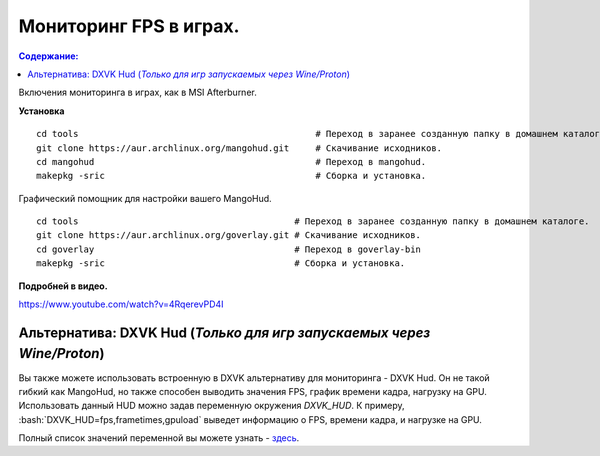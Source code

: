 .. ARU (c) 2018 - 2021, Pavel Priluckiy, Vasiliy Stelmachenok and contributors

   ARU is licensed under a
   Creative Commons Attribution-ShareAlike 4.0 International License.

   You should have received a copy of the license along with this
   work. If not, see <https://creativecommons.org/licenses/by-sa/4.0/>.

""""""""""""""""""""""""
Мониторинг FPS в играх.
""""""""""""""""""""""""

.. contents:: Содержание:
  :depth: 2

.. role:: bash(code)
  :language: shell

Включения мониторинга в играх, как в MSI Afterburner.

.. image:: https://raw.githubusercontent.com/ventureoo/ARU/main/archive/ARU/images/image9.png
  :align: center

**Установка** ::

  cd tools                                             # Переход в заранее созданную папку в домашнем каталоге.
  git clone https://aur.archlinux.org/mangohud.git     # Скачивание исходников.
  cd mangohud                                          # Переход в mangohud.
  makepkg -sric                                        # Сборка и установка.

Графический помощник для настройки вашего MangoHud. ::

  cd tools                                         # Переход в заранее созданную папку в домашнем каталоге.
  git clone https://aur.archlinux.org/goverlay.git # Скачивание исходников.
  cd goverlay                                      # Переход в goverlay-bin
  makepkg -sric                                    # Сборка и установка.

**Подробней в видео.**

https://www.youtube.com/watch?v=4RqerevPD4I

=======================================================================
Альтернатива: DXVK Hud (*Только для игр запускаемых через Wine/Proton*)
=======================================================================

Вы также можете использовать встроенную в DXVK альтернативу для мониторинга - DXVK Hud.
Он не такой гибкий как MangoHud, но также способен выводить значения FPS, график времени кадра, нагрузку на GPU.
Использовать данный HUD можно задав переменную окружения *DXVK_HUD*.
К примеру, :bash:`DXVK_HUD=fps,frametimes,gpuload` выведет информацию о FPS, времени кадра, и нагрузке на GPU.

Полный список значений переменной вы можете узнать - `здесь <https://github.com/doitsujin/dxvk#hud>`_.
